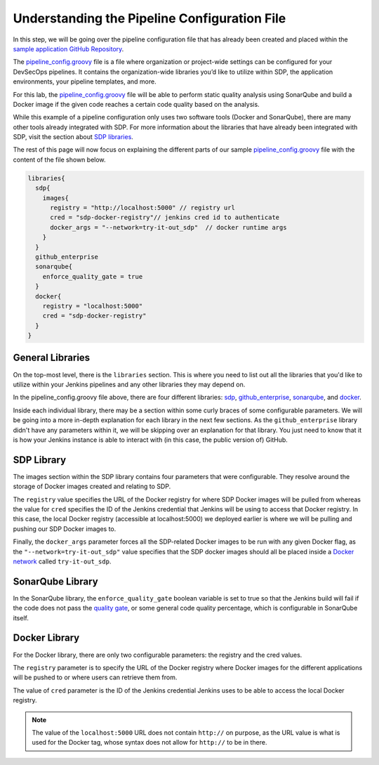 .. _Understanding the Pipeline Configuration File:

---------------------------------------------
Understanding the Pipeline Configuration File
---------------------------------------------

In this step, we will be going over the pipeline configuration file that has already been created and placed within the `sample application
GitHub Repository`_. 

.. _sample application GitHub Repository: https://github.com/boozallen/sdp-labs-sample-app

The `pipeline_config.groovy`_ file is a file where organization or project-wide settings can be configured for your DevSecOps pipelines.
It contains the organization-wide libraries you’d like to utilize within SDP, the application environments, your pipeline templates, and more. 

For this lab, the `pipeline_config.groovy`_ file will be able to perform static quality analysis using SonarQube
and build a Docker image if the given code reaches a certain code quality based on the analysis.

While this example of a pipeline configuration only uses two software tools (Docker and SonarQube), 
there are many other tools already integrated with SDP. For more information about the libraries that have already been 
integrated with SDP, visit the section about `SDP libraries`_.

.. _SDP libraries: https://boozallen.github.io/sdp-docs/pages/libraries/index.html

The rest of this page will now focus on explaining the different parts of our sample `pipeline_config.groovy`_ file with the content of the file shown below.

.. code-block:: bash
  
  libraries{
    sdp{
      images{
        registry = "http://localhost:5000" // registry url
        cred = "sdp-docker-registry"// jenkins cred id to authenticate
        docker_args = "--network=try-it-out_sdp"  // docker runtime args
      }
    }
    github_enterprise
    sonarqube{
      enforce_quality_gate = true
    }
    docker{
      registry = "localhost:5000"
      cred = "sdp-docker-registry"
    }
  }


.. _pipeline_config.groovy: https://github.com/boozallen/sdp-labs-sample-app/blob/master/pipeline_config.groovy


=================
General Libraries
=================

On the top-most level, there is the ``libraries`` section. This is where you need to list out all the libraries that you'd like to utilize
within your Jenkins pipelines and any other libraries they may depend on.

In the pipeline_config.groovy file above, there are four different libraries: `sdp`_, `github_enterprise`_, `sonarqube`_, and `docker`_.

.. _sdp: https://boozallen.github.io/sdp-docs/pages/libraries/sdp/README.html

.. _github_enterprise: https://boozallen.github.io/sdp-docs/pages/libraries/github_enterprise/README.html

.. _sonarqube: https://boozallen.github.io/sdp-docs/pages/libraries/sonarqube/README.html

.. _docker: https://boozallen.github.io/sdp-docs/pages/libraries/docker/README.html

Inside each individual library, there may be a section within some curly braces of some configurable parameters. We will be going into a more
in-depth explanation for each library in the next few sections. As the ``github_enterprise`` library didn't have any parameters within it, we
will be skipping over an explanation for that library. You just need to know that it is how your Jenkins instance is able to interact with
(in this case, the public version of) GitHub.

===========
SDP Library
===========

The images section within the SDP library contains four parameters that were configurable. They resolve around the storage of Docker
images created and relating to SDP. 

The ``registry`` value specifies the URL of the Docker registry for where SDP Docker images will be pulled from whereas the value for ``cred`` specifies the ID
of the Jenkins credential that Jenkins will be using to access that Docker registry. In this case, the local Docker registry (accessible at localhost:5000) we deployed
earlier is where we will be pulling and pushing our SDP Docker images to.

Finally, the ``docker_args`` parameter forces all the SDP-related Docker images to be run with any given Docker flag, as the 
``"--network=try-it-out_sdp"`` value specifies that the SDP docker images should all be placed inside a `Docker network`_ called 
``try-it-out_sdp``.

.. _Docker network: https://docs.docker.com/v17.09/engine/userguide/networking/#user-defined-networks


=================
SonarQube Library
=================

In the SonarQube library, the ``enforce_quality_gate`` boolean variable is set to true so that the Jenkins build will fail if the code
does not pass the `quality gate`_, or some general code quality percentage, which is configurable in SonarQube itself.

.. _quality gate: https://docs.sonarqube.org/latest/user-guide/quality-gates/

==============
Docker Library
==============

For the Docker library, there are only two configurable parameters: the registry and the cred values.

The ``registry`` parameter is to specify the URL of the Docker registry where Docker images for the different
applications will be pushed to or where users can retrieve them from.

The value of ``cred`` parameter is the ID of the Jenkins credential Jenkins uses to be able to access the local Docker registry.

.. note::

  The value of the ``localhost:5000`` URL does not contain ``http://`` on purpose, as the URL value is what is used for the Docker tag,
  whose syntax does not allow for ``http://`` to be in there.

